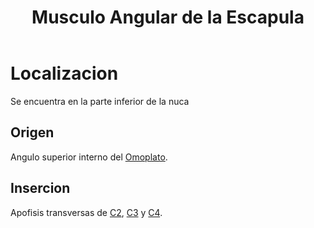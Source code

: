 :PROPERTIES:
:ID:       2bfe9bd6-d6b9-47a5-97c8-6d2ea3a222ea
:END:
#+title: Musculo Angular de la Escapula
* Localizacion
  Se encuentra en la parte inferior de la nuca
  
** Origen
   Angulo superior interno del [[id:303314fe-2732-49cf-be22-0141a0c8b74c][Omoplato]].

** Insercion
   Apofisis transversas de [[id:3282a63a-6da2-4706-9a58-56969129e939][C2]], [[id:699a8ad0-12e0-4a3e-a883-c5461f8acbcc][C3]] y [[id:e1e10968-5db3-4d4c-9bd9-48b4475bdbca][C4]].
